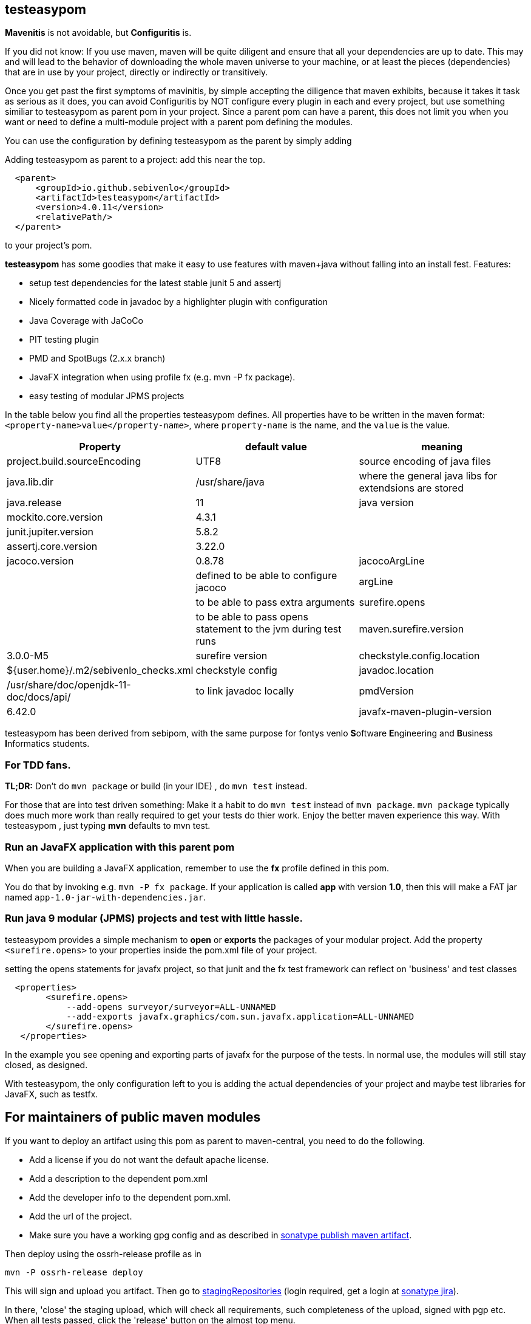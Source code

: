 == testeasypom

*Mavenitis* is not avoidable, but *Configuritis* is.

If you did not know: If you use maven, maven will be quite diligent and ensure that all your
dependencies are up to date. This may and will lead to the behavior of downloading the whole maven universe to
your machine, or at least the pieces (dependencies) that are in use by your project, directly or indirectly or transitively.

Once you get past the first symptoms of mavinitis, by simple accepting the diligence that maven exhibits, because it takes
it task as serious as it does, you can avoid Configuritis by NOT configure every plugin in each and every project, but use something
similiar to testeasypom as parent pom in your project. Since a parent pom can have a parent,
this does not limit you when you want or need to define a multi-module project with a parent pom defining the modules.

You can use the configuration by defining testeasypom as the parent by simply adding

.Adding testeasypom as parent to a project: add this near the top.
[source,xml]
----
  <parent>
      <groupId>io.github.sebivenlo</groupId>
      <artifactId>testeasypom</artifactId>
      <version>4.0.11</version>
      <relativePath/>
  </parent>
----

to your project's pom.


**testeasypom** has some goodies that make it easy to use features with maven+java without falling into an install fest.
Features:

* setup test dependencies for the latest stable junit 5 and assertj
* Nicely formatted code in javadoc by a highlighter plugin with configuration
* Java Coverage with JaCoCo
* PIT testing plugin
* PMD and SpotBugs (2.x.x branch)
* JavaFX integration when using profile fx (e.g. mvn -P fx package).
* easy testing of modular JPMS  projects

In the table below you find all the properties testeasypom defines.
All properties have to  be written in the maven format: `<property-name>value</property-name>`,
where `property-name` is the name, and the `value` is the value.

[options="header"]
|====
|Property | default value | meaning
|project.build.sourceEncoding |UTF8| source encoding of java files
|java.lib.dir| /usr/share/java| where the general java libs for extendsions are stored
|java.release | 11| java version
|mockito.core.version|4.3.1|
|junit.jupiter.version|5.8.2|
|assertj.core.version|3.22.0|
|jacoco.version|0.8.78
|jacocoArgLine| |defined to be able to configure jacoco
|argLine|| to be able to pass extra arguments
|surefire.opens|| to be able to pass opens statement to the jvm during test runs
|maven.surefire.version|3.0.0-M5|surefire version
|checkstyle.config.location| ${user.home}/.m2/sebivenlo_checks.xml | checkstyle config
|javadoc.location| /usr/share/doc/openjdk-11-doc/docs/api/|to link javadoc locally
|pmdVersion|6.42.0|
|javafx-maven-plugin-version|0.0.8|
|====


testeasypom has been derived from sebipom, with the same purpose for fontys venlo **S**oftware **E**ngineering and **B**usiness **I**nformatics students.

=== For TDD fans.

**TL;DR:** Don't do `mvn package` or build (in your IDE) , do `mvn test` instead.

For those that are into test driven something:
Make it a habit to do  `mvn test` instead of `mvn package`. `mvn package` typically does much more work than really required to get your tests do thier work. Enjoy the better maven experience this way. With testeasypom , just typing *mvn*  defaults to mvn test.

=== Run an JavaFX application with this parent pom

When you are building a JavaFX application, remember to use the **fx** profile defined in this pom.

You do that by invoking e.g.  `mvn -P fx package`. If your application is called **app** with version **1.0**, then this will make a FAT jar named
`app-1.0-jar-with-dependencies.jar`.

=== Run java 9 modular (JPMS) projects and test with little hassle.

testeasypom provides a simple mechanism to **open** or **exports** the packages of your modular project.
Add the property `<surefire.opens>` to your properties inside the pom.xml file of your project.

.setting the opens statements for javafx project, so that junit and the fx test framework can reflect on 'business' and test classes
[source,xml]
----
  <properties>
        <surefire.opens>
            --add-opens surveyor/surveyor=ALL-UNNAMED
            --add-exports javafx.graphics/com.sun.javafx.application=ALL-UNNAMED
        </surefire.opens>
   </properties>
----

In the example you see opening and exporting parts of javafx for the purpose of the tests. In normal use, the modules will still stay closed, as designed.

With testeasypom, the only configuration left to you is adding the actual dependencies of your project and maybe test libraries
for JavaFX, such as testfx.

== For maintainers of public maven modules

If you want to deploy an artifact using this pom as parent to maven-central, you need to do the following.

* Add a license if you do not want the default apache license.
* Add a description to the dependent pom.xml
* Add the developer info to the dependent pom.xml.
* Add the url of the project.
* Make sure you have a working gpg config and as described in https://central.sonatype.org/publish/publish-maven/[sonatype publish maven artifact].

Then deploy using the ossrh-release profile as in

[source,sh]
----
mvn -P ossrh-release deploy
----

This will sign and upload you artifact.
Then go to https://s01.oss.sonatype.org/index.html#stagingRepositories[stagingRepositories] (login required, get a login at https://issues.sonatype.org/[sonatype jira]).

In there, 'close' the staging upload, which will check all requirements, such completeness of the upload, signed with pgp etc.
When all tests passed, click the 'release' button on the almost top menu.

Once published, the artifact will appear on the central repo under https://repo.maven.apache.org/maven2/io/github/sebivenlo/[sebivenlo part of central].
